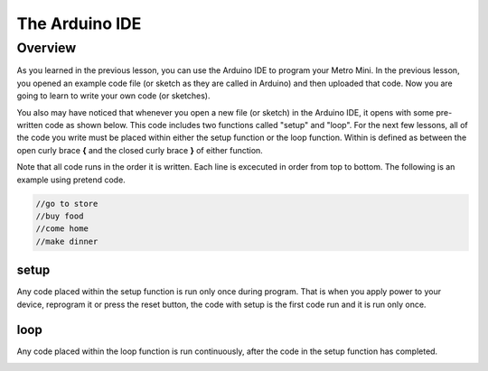 The Arduino IDE
=============

Overview
--------

As you learned in the previous lesson, you can use the Arduino IDE to program your Metro Mini. In the previous lesson, you opened an example code file (or sketch as they are called in Arduino) and then uploaded that code. Now you are going to learn to write your own code (or sketches). 

You also may have noticed that whenever you open a new file (or sketch) in the Arduino IDE, it opens with some pre-written code as shown below. This code includes two functions called "setup" and "loop". For the next few lessons, all of the code you write must be placed within either the setup function or the loop function. Within is defined as between the open curly brace **{** and the closed curly brace **}** of either function.

Note that all code runs in the order it is written. Each line is excecuted in order from top to bottom. The following is an example using pretend code.

.. code-block:: c

   //go to store
   //buy food
   //come home
   //make dinner


setup
^^^^^^
Any code placed within the setup function is run only once during program. That is when you apply power to your device, reprogram it or press the reset button, the code with setup is the first code run and it is run only once. 

loop
^^^^^
Any code placed within the loop function is run continuously, after the code in the setup function has completed.


.. image:: images/arduinoide.PNG
